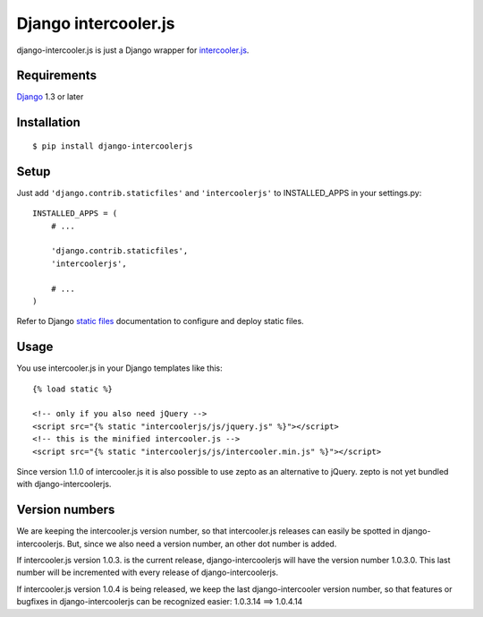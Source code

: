 Django intercooler.js
=====================

django-intercooler.js is just a Django wrapper for `intercooler.js <http://intercoolerjs.org/>`_.

Requirements
------------

`Django <https://www.djangoproject.com/>`_ 1.3 or later


Installation
------------

::

    $ pip install django-intercoolerjs


Setup
-----

Just add ``'django.contrib.staticfiles'`` and ``'intercoolerjs'`` to INSTALLED_APPS in
your settings.py::

    INSTALLED_APPS = (
        # ...

        'django.contrib.staticfiles',
        'intercoolerjs',

        # ...
    )

Refer to Django `static files <https://docs.djangoproject.com/en/dev/howto/static-files/>`_
documentation to configure and deploy static files.


Usage
-----

You use intercooler.js in your Django templates like this::

    {% load static %}

    <!-- only if you also need jQuery -->
    <script src="{% static "intercoolerjs/js/jquery.js" %}"></script>
    <!-- this is the minified intercooler.js -->
    <script src="{% static "intercoolerjs/js/intercooler.min.js" %}"></script>

Since version 1.1.0 of intercooler.js it is also possible to use zepto as an alternative 
to jQuery. zepto is not yet bundled with django-intercoolerjs.

Version numbers
---------------

We are keeping the intercooler.js version number, so that intercooler.js releases can 
easily be spotted in django-intercoolerjs. But, since we also need a version number, an 
other dot number is added.

If intercooler.js version 1.0.3. is the current release, django-intercoolerjs will have
the version number 1.0.3.0. This last number will be incremented with every release of
django-intercoolerjs.

If intercooler.js version 1.0.4 is being released, we keep the last django-intercooler 
version number, so that features or bugfixes in django-intercoolerjs can be recognized 
easier: 1.0.3.14 ==> 1.0.4.14


